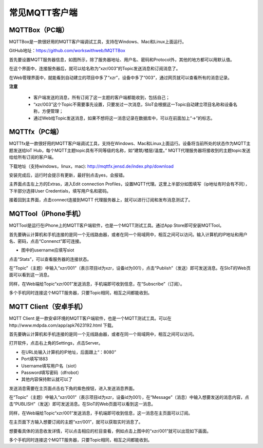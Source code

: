 常见MQTT客户端
=========================

---------------------------
MQTTBox（PC端）
---------------------------

MQTTBox是一款很好用的MQTT客户端调试工具，支持在Windows、Mac和Linux上面运行。

GitHub地址：https://github.com/workswithweb/MQTTBox

首先要设置MQTT服务器信息，如图所示，除了服务器地址、用户名、密码和Protocol外，其他的地方都可以用默认值。

.. image:: ../image/demo/01_mqttbox_01.png

在这个界面中，连接服务器后，就可以给名称为“xzr/003”的Topic发送消息和订阅消息了。

.. image:: ../image/demo/01_mqttbox_01.png

在Web管理界面中，就能看到自动建立的项目中多了“xzr”，设备中多了“003”，通过网页就可以查看所有的消息记录。

.. image:: ../image/demo/01_mqttbox_03.png


**注意**

  - 客户端发送的消息，所有订阅了这一主题的客户端都能收到，包括自己；
  - “xzr/003”这个Topic不需要事先设置，只要发过一次消息，SIoT会根据这一Topic自动建立项目名称和设备名称，方便管理；
  - 通过Web给Topic发送消息，如果不想将这一消息记录在数据库中，可以在前面加上“->”的标志。


---------------------------
MQTTfx（PC端）
---------------------------

MQTTfx是一款很好用的MQTT客户端调试工具，支持在Windows、Mac和Linux上面运行。设备将当前所处的状态作为MQTT主题发送给IoT Hub，每个MQTT主题topic具有不同等级的名称，如“建筑/楼层/温度。” MQTT代理服务器将接收到的主题topic发送给给所有订阅的客户端。 

下载地址（支持windows，linux，mac):
http://mqttfx.jensd.de/index.php/download

安装完成后，运行时会提示有更新，最好别点击yes，会报错。 

主界面点击左上方的Extras，进入Edit connection Profiles，设置MQTT代理。这里上半部分如图填写（ip地址有时会有不同），下半部分选择User Credentials，填写用户名和密码。 

.. image:: ../image/demo/01-fx-profiles.PNG

接着回到主界面，点击connect连接到MQTT 代理服务器上，就可以进行订阅和发布消息测试了。 

.. image:: ../image/demo/01-fx-main.PNG


------------------------------
MQTTool（iPhone手机）
------------------------------

MQTTool是运行在iPhone上的MQTT客户端软件，也是一个MQTT测试工具。通过App Store即可安装MQTTool。

.. image:: ../image/demo/01-mqtt-01.png

首先要确认计算机和手机连接的是同一个无线路由器，或者在同一个局域网中，相互之间可以访问。输入计算机的IP地址和用户名、密码，点击“Connenct”即可连接。

- 图中的username应填写siot

.. image:: ../image/demo/01-mqtt-02.png

点击“Stats”，可以查看服务器的连接状态。

.. image:: ../image/demo/01-mqtt-03.png

在“Topic”（主题）中输入“xzr/001”（表示项目id为xzr，设备id为001），点击“Publish”（发送）即可发送消息。在SIoT的Web页面可以看到这一消息。


.. image:: ../image/demo/01-mqtt-04.png

同样，在Web端给Topic“xzr/001”发送消息，手机端即可收到信息，在“Subscribe”（订阅）。

多个手机同时连接这个MQTT服务器，只要Topic相同，相互之间都能收到。


-----------------------------
MQTT Client（安卓手机）
-----------------------------

MQTT Client 是一款安卓环境的MQTT客户端软件，也是一个MQTT测试工具。可以在http://www.mdpda.com/app/apk7623192.html 下载。

.. image:: ../image/demo/01-mqtt-client-01-icon.jpg

首先要确认计算机和手机连接的是同一个无线路由器，或者在同一个局域网中，相互之间可以访问。

打开软件，点击右上角的Settings，点击Server。

.. image:: ../image/demo/01-mqtt-client-02-settings.jpg

- 在URL处输入计算机的IP地址，后面跟上“：8080”

- Port填写1883

- Username填写用户名（siot）

- Password填写密码（dfrobot）

- 其他内容保持默认就可以了

发送消息需要在主页面点击右下角的紫色按钮，进入发送消息界面。

.. image:: ../image/demo/01-mqtt-client-03-publish.jpg

在“Topic”（主题）中输入“xzr/001”（表示项目id为xzr，设备id为001），在“Message”（消息）中输入想要发送的消息内容，点击“PUBLISH”（发送）即可发送消息。在SIoT的Web页面可以看到这一消息。

.. image:: ../image/demo/01-mqtt-client-06-msg.PNG

同样，在Web端给Topic“xzr/001”发送消息，手机端即可收到信息，这一消息在主页面可以订阅。

.. image:: ../image/demo/01-mqtt-client-07-send.PNG

在主页面下方输入想要订阅的主题“xzr/001”，就可以获取实时消息了。

.. image:: ../image/demo/01-mqtt-client-04-main-subscribe.jpg

想要看具体的消息收发详情，可以点击相应的栏目查看，例如点击上图中的“xzr/001”就可以出现如下画面。

.. image:: ../image/demo/01-mqtt-client-05-received-msg.jpg

多个手机同时连接这个MQTT服务器，只要Topic相同，相互之间都能收到。
